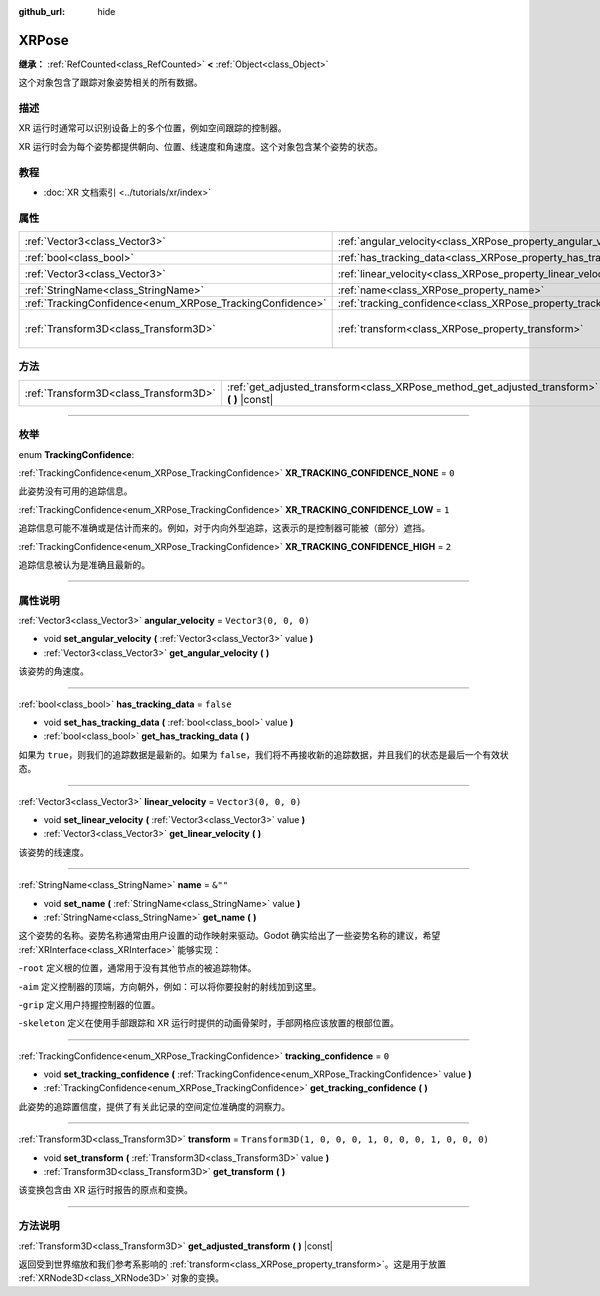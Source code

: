 :github_url: hide

.. DO NOT EDIT THIS FILE!!!
.. Generated automatically from Godot engine sources.
.. Generator: https://github.com/godotengine/godot/tree/master/doc/tools/make_rst.py.
.. XML source: https://github.com/godotengine/godot/tree/master/doc/classes/XRPose.xml.

.. _class_XRPose:

XRPose
======

**继承：** :ref:`RefCounted<class_RefCounted>` **<** :ref:`Object<class_Object>`

这个对象包含了跟踪对象姿势相关的所有数据。

.. rst-class:: classref-introduction-group

描述
----

XR 运行时通常可以识别设备上的多个位置，例如空间跟踪的控制器。

XR 运行时会为每个姿势都提供朝向、位置、线速度和角速度。这个对象包含某个姿势的状态。

.. rst-class:: classref-introduction-group

教程
----

- :doc:`XR 文档索引 <../tutorials/xr/index>`

.. rst-class:: classref-reftable-group

属性
----

.. table::
   :widths: auto

   +-----------------------------------------------------------+-----------------------------------------------------------------------+-----------------------------------------------------+
   | :ref:`Vector3<class_Vector3>`                             | :ref:`angular_velocity<class_XRPose_property_angular_velocity>`       | ``Vector3(0, 0, 0)``                                |
   +-----------------------------------------------------------+-----------------------------------------------------------------------+-----------------------------------------------------+
   | :ref:`bool<class_bool>`                                   | :ref:`has_tracking_data<class_XRPose_property_has_tracking_data>`     | ``false``                                           |
   +-----------------------------------------------------------+-----------------------------------------------------------------------+-----------------------------------------------------+
   | :ref:`Vector3<class_Vector3>`                             | :ref:`linear_velocity<class_XRPose_property_linear_velocity>`         | ``Vector3(0, 0, 0)``                                |
   +-----------------------------------------------------------+-----------------------------------------------------------------------+-----------------------------------------------------+
   | :ref:`StringName<class_StringName>`                       | :ref:`name<class_XRPose_property_name>`                               | ``&""``                                             |
   +-----------------------------------------------------------+-----------------------------------------------------------------------+-----------------------------------------------------+
   | :ref:`TrackingConfidence<enum_XRPose_TrackingConfidence>` | :ref:`tracking_confidence<class_XRPose_property_tracking_confidence>` | ``0``                                               |
   +-----------------------------------------------------------+-----------------------------------------------------------------------+-----------------------------------------------------+
   | :ref:`Transform3D<class_Transform3D>`                     | :ref:`transform<class_XRPose_property_transform>`                     | ``Transform3D(1, 0, 0, 0, 1, 0, 0, 0, 1, 0, 0, 0)`` |
   +-----------------------------------------------------------+-----------------------------------------------------------------------+-----------------------------------------------------+

.. rst-class:: classref-reftable-group

方法
----

.. table::
   :widths: auto

   +---------------------------------------+-----------------------------------------------------------------------------------------------+
   | :ref:`Transform3D<class_Transform3D>` | :ref:`get_adjusted_transform<class_XRPose_method_get_adjusted_transform>` **(** **)** |const| |
   +---------------------------------------+-----------------------------------------------------------------------------------------------+

.. rst-class:: classref-section-separator

----

.. rst-class:: classref-descriptions-group

枚举
----

.. _enum_XRPose_TrackingConfidence:

.. rst-class:: classref-enumeration

enum **TrackingConfidence**:

.. _class_XRPose_constant_XR_TRACKING_CONFIDENCE_NONE:

.. rst-class:: classref-enumeration-constant

:ref:`TrackingConfidence<enum_XRPose_TrackingConfidence>` **XR_TRACKING_CONFIDENCE_NONE** = ``0``

此姿势没有可用的追踪信息。

.. _class_XRPose_constant_XR_TRACKING_CONFIDENCE_LOW:

.. rst-class:: classref-enumeration-constant

:ref:`TrackingConfidence<enum_XRPose_TrackingConfidence>` **XR_TRACKING_CONFIDENCE_LOW** = ``1``

追踪信息可能不准确或是估计而来的。例如，对于内向外型追踪，这表示的是控制器可能被（部分）遮挡。

.. _class_XRPose_constant_XR_TRACKING_CONFIDENCE_HIGH:

.. rst-class:: classref-enumeration-constant

:ref:`TrackingConfidence<enum_XRPose_TrackingConfidence>` **XR_TRACKING_CONFIDENCE_HIGH** = ``2``

追踪信息被认为是准确且最新的。

.. rst-class:: classref-section-separator

----

.. rst-class:: classref-descriptions-group

属性说明
--------

.. _class_XRPose_property_angular_velocity:

.. rst-class:: classref-property

:ref:`Vector3<class_Vector3>` **angular_velocity** = ``Vector3(0, 0, 0)``

.. rst-class:: classref-property-setget

- void **set_angular_velocity** **(** :ref:`Vector3<class_Vector3>` value **)**
- :ref:`Vector3<class_Vector3>` **get_angular_velocity** **(** **)**

该姿势的角速度。

.. rst-class:: classref-item-separator

----

.. _class_XRPose_property_has_tracking_data:

.. rst-class:: classref-property

:ref:`bool<class_bool>` **has_tracking_data** = ``false``

.. rst-class:: classref-property-setget

- void **set_has_tracking_data** **(** :ref:`bool<class_bool>` value **)**
- :ref:`bool<class_bool>` **get_has_tracking_data** **(** **)**

如果为 ``true``\ ，则我们的追踪数据是最新的。如果为 ``false``\ ，我们将不再接收新的追踪数据，并且我们的状态是最后一个有效状态。

.. rst-class:: classref-item-separator

----

.. _class_XRPose_property_linear_velocity:

.. rst-class:: classref-property

:ref:`Vector3<class_Vector3>` **linear_velocity** = ``Vector3(0, 0, 0)``

.. rst-class:: classref-property-setget

- void **set_linear_velocity** **(** :ref:`Vector3<class_Vector3>` value **)**
- :ref:`Vector3<class_Vector3>` **get_linear_velocity** **(** **)**

该姿势的线速度。

.. rst-class:: classref-item-separator

----

.. _class_XRPose_property_name:

.. rst-class:: classref-property

:ref:`StringName<class_StringName>` **name** = ``&""``

.. rst-class:: classref-property-setget

- void **set_name** **(** :ref:`StringName<class_StringName>` value **)**
- :ref:`StringName<class_StringName>` **get_name** **(** **)**

这个姿势的名称。姿势名称通常由用户设置的动作映射来驱动。Godot 确实给出了一些姿势名称的建议，希望 :ref:`XRInterface<class_XRInterface>` 能够实现：

-``root`` 定义根的位置，通常用于没有其他节点的被追踪物体。

-``aim`` 定义控制器的顶端，方向朝外，例如：可以将你要投射的射线加到这里。

-``grip`` 定义用户持握控制器的位置。

-``skeleton`` 定义在使用手部跟踪和 XR 运行时提供的动画骨架时，手部网格应该放置的根部位置。

.. rst-class:: classref-item-separator

----

.. _class_XRPose_property_tracking_confidence:

.. rst-class:: classref-property

:ref:`TrackingConfidence<enum_XRPose_TrackingConfidence>` **tracking_confidence** = ``0``

.. rst-class:: classref-property-setget

- void **set_tracking_confidence** **(** :ref:`TrackingConfidence<enum_XRPose_TrackingConfidence>` value **)**
- :ref:`TrackingConfidence<enum_XRPose_TrackingConfidence>` **get_tracking_confidence** **(** **)**

此姿势的追踪置信度，提供了有关此记录的空间定位准确度的洞察力。

.. rst-class:: classref-item-separator

----

.. _class_XRPose_property_transform:

.. rst-class:: classref-property

:ref:`Transform3D<class_Transform3D>` **transform** = ``Transform3D(1, 0, 0, 0, 1, 0, 0, 0, 1, 0, 0, 0)``

.. rst-class:: classref-property-setget

- void **set_transform** **(** :ref:`Transform3D<class_Transform3D>` value **)**
- :ref:`Transform3D<class_Transform3D>` **get_transform** **(** **)**

该变换包含由 XR 运行时报告的原点和变换。

.. rst-class:: classref-section-separator

----

.. rst-class:: classref-descriptions-group

方法说明
--------

.. _class_XRPose_method_get_adjusted_transform:

.. rst-class:: classref-method

:ref:`Transform3D<class_Transform3D>` **get_adjusted_transform** **(** **)** |const|

返回受到世界缩放和我们参考系影响的 :ref:`transform<class_XRPose_property_transform>`\ 。这是用于放置 :ref:`XRNode3D<class_XRNode3D>` 对象的变换。

.. |virtual| replace:: :abbr:`virtual (本方法通常需要用户覆盖才能生效。)`
.. |const| replace:: :abbr:`const (本方法没有副作用。不会修改该实例的任何成员变量。)`
.. |vararg| replace:: :abbr:`vararg (本方法除了在此处描述的参数外，还能够继续接受任意数量的参数。)`
.. |constructor| replace:: :abbr:`constructor (本方法用于构造某个类型。)`
.. |static| replace:: :abbr:`static (调用本方法无需实例，所以可以直接使用类名调用。)`
.. |operator| replace:: :abbr:`operator (本方法描述的是使用本类型作为左操作数的有效操作符。)`
.. |bitfield| replace:: :abbr:`BitField (这个值是由下列标志构成的位掩码整数。)`
